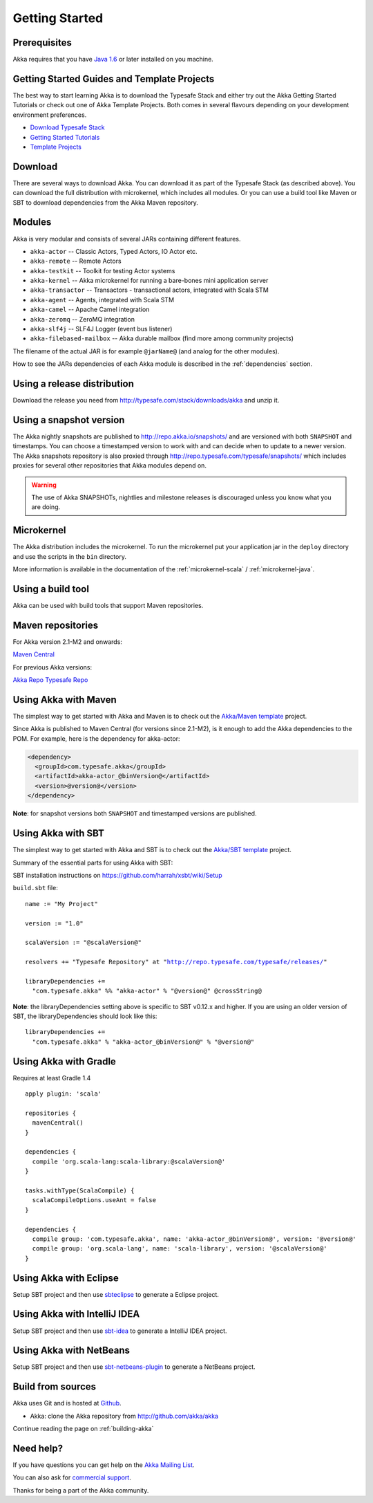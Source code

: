 Getting Started
===============

Prerequisites
-------------

Akka requires that you have `Java 1.6 <http://www.oracle.com/technetwork/java/javase/downloads/index.html>`_ or
later installed on you machine.

Getting Started Guides and Template Projects
--------------------------------------------

The best way to start learning Akka is to download the Typesafe Stack and either try out
the Akka Getting Started Tutorials or check out one of Akka Template Projects. Both comes
in several flavours depending on your development environment preferences.

- `Download Typesafe Stack <http://typesafe.com/stack/download>`_
- `Getting Started Tutorials <http://typesafe.com/resources/getting-started>`_
- `Template Projects <http://typesafe.com/stack/download#template>`_

Download
--------

There are several ways to download Akka. You can download it as part of the Typesafe Stack
(as described above). You can download the full distribution with microkernel, which includes
all modules. Or you can use a build tool like Maven or SBT to download dependencies from the
Akka Maven repository.

Modules
-------

Akka is very modular and consists of several JARs containing different features.

- ``akka-actor`` -- Classic Actors, Typed Actors, IO Actor etc.
- ``akka-remote`` -- Remote Actors
- ``akka-testkit`` -- Toolkit for testing Actor systems
- ``akka-kernel`` -- Akka microkernel for running a bare-bones mini application server
- ``akka-transactor`` -- Transactors - transactional actors, integrated with Scala STM
- ``akka-agent`` -- Agents, integrated with Scala STM
- ``akka-camel`` -- Apache Camel integration
- ``akka-zeromq`` -- ZeroMQ integration
- ``akka-slf4j`` -- SLF4J Logger (event bus listener)
- ``akka-filebased-mailbox`` -- Akka durable mailbox (find more among community projects)

The filename of the actual JAR is for example ``@jarName@`` (and analog for
the other modules).

How to see the JARs dependencies of each Akka module is described in the
:ref:`dependencies` section.

Using a release distribution
----------------------------

Download the release you need from http://typesafe.com/stack/downloads/akka and unzip it.

Using a snapshot version
------------------------

The Akka nightly snapshots are published to http://repo.akka.io/snapshots/ and are
versioned with both ``SNAPSHOT`` and timestamps. You can choose a timestamped
version to work with and can decide when to update to a newer version. The Akka
snapshots repository is also proxied through http://repo.typesafe.com/typesafe/snapshots/
which includes proxies for several other repositories that Akka modules depend on.

.. warning::

  The use of Akka SNAPSHOTs, nightlies and milestone releases is discouraged unless you know what you are doing.

Microkernel
-----------

The Akka distribution includes the microkernel. To run the microkernel put your
application jar in the ``deploy`` directory and use the scripts in the ``bin``
directory.

More information is available in the documentation of the
:ref:`microkernel-scala` / :ref:`microkernel-java`.

Using a build tool
------------------

Akka can be used with build tools that support Maven repositories.

Maven repositories
------------------

For Akka version 2.1-M2 and onwards:

`Maven Central <http://repo1.maven.org/maven2/>`_

For previous Akka versions:

`Akka Repo <http://repo.akka.io/releases/>`_
`Typesafe Repo <http://repo.typesafe.com/typesafe/releases/>`_

Using Akka with Maven
---------------------

The simplest way to get started with Akka and Maven is to check out the
`Akka/Maven template <http://typesafe.com/resources/getting-started/typesafe-stack/downloading-installing.html#template-projects-for-scala-akka-and-play>`_
project.

Since Akka is published to Maven Central (for versions since 2.1-M2), is it
enough to add the Akka dependencies to the POM. For example, here is the
dependency for akka-actor:

.. code-block:: xml

  <dependency>
    <groupId>com.typesafe.akka</groupId>
    <artifactId>akka-actor_@binVersion@</artifactId>
    <version>@version@</version>
  </dependency>

**Note**: for snapshot versions both ``SNAPSHOT`` and timestamped versions are published.


Using Akka with SBT
-------------------

The simplest way to get started with Akka and SBT is to check out the
`Akka/SBT template <http://typesafe.com/resources/getting-started/typesafe-stack/downloading-installing.html#template-projects-for-scala-akka-and-play>`_
project.

Summary of the essential parts for using Akka with SBT:

SBT installation instructions on `https://github.com/harrah/xsbt/wiki/Setup <https://github.com/harrah/xsbt/wiki/Setup>`_

``build.sbt`` file:

.. parsed-literal::

    name := "My Project"

    version := "1.0"

    scalaVersion := "@scalaVersion@"

    resolvers += "Typesafe Repository" at "http://repo.typesafe.com/typesafe/releases/"

    libraryDependencies +=
      "com.typesafe.akka" %% "akka-actor" % "@version@" @crossString@

**Note**: the libraryDependencies setting above is specific to SBT v0.12.x and higher.  If you are using an older version of SBT, the libraryDependencies should look like this:

.. parsed-literal::

    libraryDependencies +=
      "com.typesafe.akka" % "akka-actor_@binVersion@" % "@version@"


Using Akka with Gradle
----------------------

Requires at least Gradle 1.4

.. parsed-literal::

    apply plugin: 'scala'

    repositories {
      mavenCentral()
    }

    dependencies {
      compile 'org.scala-lang:scala-library:@scalaVersion@'
    }

    tasks.withType(ScalaCompile) {
      scalaCompileOptions.useAnt = false
    }

    dependencies {
      compile group: 'com.typesafe.akka', name: 'akka-actor_@binVersion@', version: '@version@'
      compile group: 'org.scala-lang', name: 'scala-library', version: '@scalaVersion@'
    }


Using Akka with Eclipse
-----------------------

Setup SBT project and then use `sbteclipse <https://github.com/typesafehub/sbteclipse>`_ to generate a Eclipse project.

Using Akka with IntelliJ IDEA
-----------------------------

Setup SBT project and then use `sbt-idea <https://github.com/mpeltonen/sbt-idea>`_ to generate a IntelliJ IDEA project.

Using Akka with NetBeans
------------------------

Setup SBT project and then use `sbt-netbeans-plugin <https://github.com/remeniuk/sbt-netbeans-plugin>`_ to generate a NetBeans project.

Build from sources
------------------

Akka uses Git and is hosted at `Github <http://github.com>`_.

* Akka: clone the Akka repository from `<http://github.com/akka/akka>`_

Continue reading the page on :ref:`building-akka`

Need help?
----------

If you have questions you can get help on the `Akka Mailing List <http://groups.google.com/group/akka-user>`_.

You can also ask for `commercial support <http://typesafe.com>`_.

Thanks for being a part of the Akka community.

